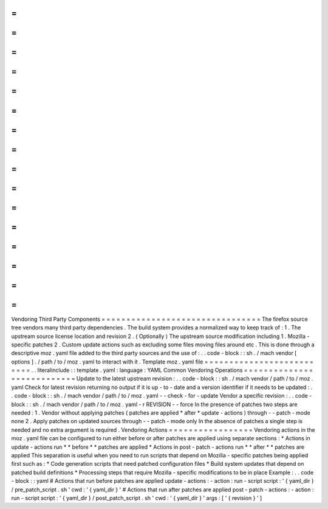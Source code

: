 =
=
=
=
=
=
=
=
=
=
=
=
=
=
=
=
=
=
=
=
=
=
=
=
=
=
=
=
=
=
=
=
Vendoring
Third
Party
Components
=
=
=
=
=
=
=
=
=
=
=
=
=
=
=
=
=
=
=
=
=
=
=
=
=
=
=
=
=
=
=
=
The
firefox
source
tree
vendors
many
third
party
dependencies
.
The
build
system
provides
a
normalized
way
to
keep
track
of
:
1
.
The
upstream
source
license
location
and
revision
2
.
(
Optionally
)
The
upstream
source
modification
including
1
.
Mozilla
-
specific
patches
2
.
Custom
update
actions
such
as
excluding
some
files
moving
files
around
etc
.
This
is
done
through
a
descriptive
moz
.
yaml
file
added
to
the
third
party
sources
and
the
use
of
:
.
.
code
-
block
:
:
sh
.
/
mach
vendor
[
options
]
.
/
path
/
to
/
moz
.
yaml
to
interact
with
it
.
Template
moz
.
yaml
file
=
=
=
=
=
=
=
=
=
=
=
=
=
=
=
=
=
=
=
=
=
=
=
=
=
=
.
.
literalinclude
:
:
template
.
yaml
:
language
:
YAML
Common
Vendoring
Operations
=
=
=
=
=
=
=
=
=
=
=
=
=
=
=
=
=
=
=
=
=
=
=
=
=
=
=
Update
to
the
latest
upstream
revision
:
.
.
code
-
block
:
:
sh
.
/
mach
vendor
/
path
/
to
/
moz
.
yaml
Check
for
latest
revision
returning
no
output
if
it
is
up
-
to
-
date
and
a
version
identifier
if
it
needs
to
be
updated
:
.
.
code
-
block
:
:
sh
.
/
mach
vendor
/
path
/
to
/
moz
.
yaml
-
-
check
-
for
-
update
Vendor
a
specific
revision
:
.
.
code
-
block
:
:
sh
.
/
mach
vendor
/
path
/
to
/
moz
.
yaml
-
r
REVISION
-
-
force
In
the
presence
of
patches
two
steps
are
needed
:
1
.
Vendor
without
applying
patches
(
patches
are
applied
*
after
*
update
-
actions
)
through
-
-
patch
-
mode
none
2
.
Apply
patches
on
updated
sources
through
-
-
patch
-
mode
only
In
the
absence
of
patches
a
single
step
is
needed
and
no
extra
argument
is
required
.
Vendoring
Actions
=
=
=
=
=
=
=
=
=
=
=
=
=
=
=
=
=
Vendoring
actions
in
the
moz
.
yaml
file
can
be
configured
to
run
either
before
or
after
patches
are
applied
using
separate
sections
:
*
Actions
in
update
-
actions
run
*
*
before
*
*
patches
are
applied
*
Actions
in
post
-
patch
-
actions
run
*
*
after
*
*
patches
are
applied
This
separation
is
useful
when
you
need
to
run
scripts
that
depend
on
Mozilla
-
specific
patches
being
applied
first
such
as
:
*
Code
generation
scripts
that
need
patched
configuration
files
*
Build
system
updates
that
depend
on
patched
build
definitions
*
Processing
steps
that
require
Mozilla
-
specific
modifications
to
be
in
place
Example
:
.
.
code
-
block
:
:
yaml
#
Actions
that
run
before
patches
are
applied
update
-
actions
:
-
action
:
run
-
script
script
:
'
{
yaml_dir
}
/
pre_patch_script
.
sh
'
cwd
:
'
{
yaml_dir
}
'
#
Actions
that
run
after
patches
are
applied
post
-
patch
-
actions
:
-
action
:
run
-
script
script
:
'
{
yaml_dir
}
/
post_patch_script
.
sh
'
cwd
:
'
{
yaml_dir
}
'
args
:
[
'
{
revision
}
'
]
